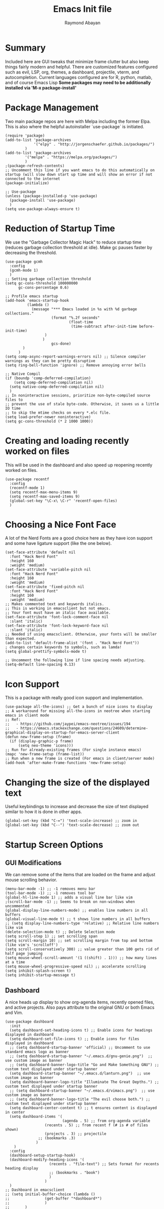 #+PROPERTY: header-args :tangle yes
#+TITLE: Emacs Init file
#+DESCRIPTION: Emacs Configuration File for general usage, programming, and org mode
#+auto_tangle: t
#+AUTHOR: Raymond Abayan

* Summary
Included here are GUI tweaks that minimize frame clutter but also keep things fairly modern and helpful. There are customized features configured such as evil, LSP, org, themes, a dashboard, projectile, vterm, and autocompletion. Current languages configured are for R, python, matlab, and of course Emacs Lisp *Some packages may need to be additionally installed via 'M-x package-install'*

* Package Management
Two main package repos are here with Melpa including the former Elpa. This is also where the helpful autoinstaller `use-package` is initiated.
#+begin_src elisp
(require 'package)
(add-to-list 'package-archives
             '("elpy" . "http://jorgenschaefer.github.io/packages/")
	     )
(add-to-list 'package-archives
	     '("melpa" . "https://melpa.org/packages/")
	     )
;(package-refresh-contents)
;; Uncomment this line if you want emacs to do this automatically on startup (will slow down start up time and will show an error if not connected to the internet
(package-initialize)

;; Use-package
(unless (package-installed-p 'use-package)
  (package-install 'use-package)
  )
(setq use-package-always-ensure t)
#+end_src

#+RESULTS:
: t

* Reduction of Startup Time
We use the "Garbage Collector Magic Hack" to reduce startup time (reduces garbage collection threshold at idle). Make gc pauses faster by decreasing the threshold.

#+begin_src elisp
(use-package gcmh
  :config
  (gcmh-mode 1)
  )
;; Setting garbage collection threshold
(setq gc-cons-threshold 100000000
      gc-cons-percentage 0.6)

;; Profile emacs startup
(add-hook 'emacs-startup-hook
          (lambda ()
            (message "*** Emacs loaded in %s with %d garbage collections."
                     (format "%.2f seconds"
                             (float-time
                              (time-subtract after-init-time before-init-time)
			      )
			     )
                     gcs-done)
	    )
	  )
(setq comp-async-report-warnings-errors nil) ;; Silence compiler warnings as they can be pretty disruptive
(setq ring-bell-function 'ignore) ;; Remove annoying error bells

;; Native Compil
(if (boundp 'comp-deferred-compilation)
    (setq comp-deferred-compilation nil)
  (setq native-comp-deferred-compilation nil)
  )
;; In noninteractive sessions, prioritize non-byte-compiled source files to
;; prevent the use of stale byte-code. Otherwise, it saves us a little IO time
;; to skip the mtime checks on every *.elc file.
(setq load-prefer-newer noninteractive)
(setq gc-cons-threshold (* 2 1000 1000))
#+end_src

* Creating and loading recently worked on files
This will be used in the dashboard and also speed up reopening recently worked on files.
#+begin_src elisp
(use-package recentf
  :config
  (recentf-mode 1)
  (setq recentf-max-menu-items 9)
  (setq recentf-max-saved-items 9)
  (global-set-key "\C-x\ \C-r" 'recentf-open-files)
  )
#+end_src

* Choosing a Nice Font Face
A lot of the Nerd Fonts are a good choice here as they have icon support and some have ligature support (like the one below).
#+begin_src elisp
(set-face-attribute 'default nil
  :font "Hack Nerd Font"
  :height 160
  :weight 'medium)
(set-face-attribute 'variable-pitch nil
  :font "Hack Nerd Font"
  :height 160
  :weight 'medium)
(set-face-attribute 'fixed-pitch nil
  :font "Hack Nerd Font"
  :height 160
  :weight 'medium)
;; Makes commented text and keywords italics.
;; This is working in emacsclient but not emacs.
;; Your font must have an italic face available.
(set-face-attribute 'font-lock-comment-face nil
  :slant 'italic)
(set-face-attribute 'font-lock-keyword-face nil
  :slant 'italic)
;; Needed if using emacsclient. Otherwise, your fonts will be smaller than expected.
(add-to-list 'default-frame-alist '(font . "Hack Nerd Font"))
; changes certain keywords to symbols, such as lamda!
(setq global-prettify-symbols-mode t)

;; Uncomment the following line if line spacing needs adjusting.
(setq-default line-spacing 0.13)
#+end_src

* Icon Support
This is a package with really good icon support and implementation.
#+begin_src elisp
(use-package all-the-icons) ;; Get a bunch of nice icons to display
;; A workaround for missing all-the-icons in neotree when starting emacs in client mode
;; Ref:
;;   - https://github.com/jaypei/emacs-neotree/issues/194
;;   - https://emacs.stackexchange.com/questions/24609/determine-graphical-display-on-startup-for-emacs-server-client
(defun new-frame-setup (frame)
  (if (display-graphic-p frame)
      (setq neo-theme 'icons)))
;; Run for already-existing frames (For single instance emacs)
(mapc 'new-frame-setup (frame-list))
;; Run when a new frame is created (For emacs in client/server mode)
(add-hook 'after-make-frame-functions 'new-frame-setup)
#+end_src

* Changing the size of the displayed text
Useful keybindings to increase and decrease the size of text displayed similar to how it is done in other apps.
#+begin_src elisp
(global-set-key (kbd "C-=") 'text-scale-increase) ;; zoom in
(global-set-key (kbd "C--") 'text-scale-decrease) ;; zoom out
#+end_src

* Startup Screen Options
** GUI Modifications
We can remove some of the items that are loaded on the frame and adjust mouse scrolling behavior.
#+begin_src elisp
(menu-bar-mode -1) ;; -1 removes menu bar
(tool-bar-mode -1) ;; -1 removes tool bar
(global-hl-line-mode 1) ;; adds a visual line bar like vim 
;(scroll-bar-mode -1) ;; Seems to break on non-windows when uncommented 
(global-display-line-numbers-mode) ;; enables line numbers in all buffers
(global-visual-line-mode t) ;; t shows line numbers in all buffers
;; (setq display-line-numbers-type 'relative) ;; Relative line numbers like vim
(delete-selection-mode t) ;; Delete Selection mode
(setq scroll-step 1) ;; set scrolling span
(setq scroll-margin 10) ;; set scrolling margin from top and bottom (like vim's 'scrolloff')
(setq scroll-conservatively 300) ;; value greater than 100 gets rid of half page jumping
(setq mouse-wheel-scroll-amount '(1 ((shift) . 1))) ;; how many lines at a time
(setq mouse-wheel-progressive-speed nil) ;; accelerate scrolling
(setq inhibit-splash-screen t)
(setq inhibit-startup-message t)
#+end_src

** Dashboard
A nice heads up display to show org-agenda items, recently opened files, and active projects. Also pays attribute to the original GNU or both Emacs and Vim.
#+begin_src elisp
(use-package dashboard   
  :init 
  (setq dashboard-set-heading-icons t) ;; Enable icons for headings displayed in dashboard
  (setq dashboard-set-file-icons t) ;; Enable icons for files displayed in dashboard
  ;; (setq dashboard-startup-banner 'official) ;; Uncomment to use standard emacs logo as banner
  ;; (setq dashboard-startup-banner "~/.emacs.d/gnu-genie.png")  ;; use custom image as banner
  ;; (setq dashboard-banner-logo-title "Go and Make Something GNU") ;; custom text displayed under startup banner
  (setq dashboard-startup-banner "~/.emacs.d/lanturn.png")  ;; use custom image as banner
  (setq dashboard-banner-logo-title "Illuminate The Great Depths.") ;; custom text displayed under startup banner
  ;; (setq dashboard-startup-banner "~/.emacs.d/vimacs.png")  ;; use custom image as banner
  ;; (setq dashboard-banner-logo-title "The evil choose both.") ;; custom text displayed under startup banner
  (setq dashboard-center-content t) ;; t ensures content is displayed in center
  (setq dashboard-items '(
                          (agenda . 5) ;; from org-agenda variable
			      (recents . 5) ;; from recent f (# is # of files shown)
			      (projects . 3) ;; projectile
			   ;; (bookmarks .3)
			  )
	)
  :config
  (dashboard-setup-startup-hook) 
  (dashboard-modify-heading-icons '(
				    (recents . "file-text") ;; Sets format for recents heading display
				    ;; (bookmarks . "book")
				    )
				  )
  )
;; Dashboard in emacsclient
;; (setq initial-buffer-choice (lambda ()
;; 			      (get-buffer "*dashboard*")
;; 			      )
;;       )
(setq dashboard-set-navigator t)
;; Format: "(icon title help action face prefix suffix)"
(setq dashboard-navigator-buttons
      `(;; line1
        ((,(all-the-icons-octicon "mark-github" :height 1.1 :v-adjust 0.0)
         "Homepage"
         "Browse homepage"
         (lambda (&rest _) (browse-url "https://github.com")))
        ("★" "Star" "Show stars" (lambda (&rest _) (show-stars)) warning)
        ("?" "" "?/h" #'show-help nil "<" ">"))
         ;; line 2
        ((,(all-the-icons-faicon "university" :height 1.1 :v-adjust 0.0)
          "Church of Emacs"
          "Browse Documentation"
          (lambda (&rest _) (browse-url "https://www.gnu.org/software/emacs/documentation.html")))
         ("⚑" nil "Show flags" (lambda (&rest _) (message "flag")) error))))
(setq initial-buffer-choice (lambda () (get-buffer-create "*dashboard*")))
#+end_src

** Theme Layer to make things feel comfy
Very simple theme with a light and dark mode
- modus-themes:
  - comes in flavors of operandi (light) and vivendi (dark) 'f5 to toggle between the two'
    - Highest contrast with high accessibility and color-blindness consideration
- Classic community driven Gruvbox theme for a retro, easy on the eyes theme
  - Comes in flavors:
    gruvbox-dark-soft
    gruvbox-dark-medium
    gruvbox-dark-hard
    gruvbox-light-soft
    gruvbox-light-medium
    gruvbox-light-hard
- Community driven theme that aims to be between solarized and regular, catppuccin
#+begin_src elisp
 ;; (use-package modus-themes
 ;;   :ensure t
 ;;   :init
 ;;   (setq modus-themes-italic-constructs t
 ;;         modus-themes-bold-constructs t
 ;;         modus-themes-region '(accented)
 ;; 	    modus-themes-org-blocks '(nil)
 ;;         modus-themes-syntax '(alt-syntax green-strings yellow-comments) 
 ;; 	)

 ;; ;; Load the theme files before enabling a theme
 ;;   (modus-themes-load-themes)
 ;;   :config
 ;; ;; Load the theme of your choice:
 ;;   (modus-themes-load-operandi) ;; OR (modus-themes-load-vivendi)
 ;;   :bind ("<f5>" . modus-themes-toggle)
 ;;   )
 ;; (require 'modus-themes)
 ;; ;; Org-Agenda configuration for modus themes
 ;; (setq modus-themes-org-agenda
 ;;       '((header-block . (variable-pitch 1.5))
 ;;         (header-date . (grayscale workaholic bold-today 1.2))
 ;;         (event . (accented italic varied))
 ;;         (scheduled . uniform)
 ;;         (habit . traffic-light)))

;; Gruvbox theme
(use-package gruvbox-theme
:ensure t
:init
;; (load-theme 'gruvbox-light-soft t)
;; (load-theme 'gruvbox-dark-medium t)
;; (load-theme 'gruvbox-light-hard t)
)
(use-package catppuccin-theme
  :config
  (setq catppuccin-height-title1 1.5)
  )
(load-theme 'catppuccin t)

 (use-package rainbow-delimiters
   :hook (prog-mode . rainbow-delimiters-mode))
#+end_src

** Modeline
Doom modeline is very simple, fast, and also adapts to theme colors without much input needed. Overall this one requires little configuration and was ported from doom-themes.
#+begin_src elisp
 ;; (mood-line-mode)
(use-package doom-modeline
  :init (doom-modeline-mode 1)
  :custom ((doom-modeline-height 10))
  )
;; (setq doom-modeline-project-detection 'file-name)
(setq doom-modeline-window-width-limit (+ fill-column 20))
(setq ring-bell-function
     (lambda ()
       (let ((orig-fg (face-foreground 'mode-line)))
         (set-face-foreground 'mode-line "#F2804F")
         (run-with-idle-timer 0.1 nil
                              (lambda (fg) (set-face-foreground 'mode-line fg))
                              orig-fg)))) ;; (doom-modeline-mode 1)
#+end_src

** Initial Frame Size
This will have to be adjusted for different displays, but these below work well on a 16:10 ratio screen.
There is also support here to make the frame have transparency.
#+begin_src elisp
;; (add-hook 'before-make-frame-hook
;;           #'(lambda ()
;;               (add-to-list 'default-frame-alist '(width  . 180)
;;               (add-to-list 'default-frame-alist '(height . 48))
;;               (add-to-list 'default-frame-alist '(left   . 18))
;;               (add-to-list 'default-frame-alist '(top    . 40))
;; 			   )
;; 	      )
;; 	  )
(add-to-list 'default-frame-alist '(height . 55)) ;; Vertical frame size
(add-to-list 'default-frame-alist '(width . 183)) ;; Horizontal frame size
;; (if (display-graphic-p)
;;    (progn
;;      (setq initial-frame-alist
;; 	    '(
;; 	      (tool-bar-lines . 0)
;; 	      (width . 180) ; chars
;; 	      (height . 53) ; lines
;; 	      (left . 18)
;; 	      (top . 40)
;; 	      )
;; 	    )
;;      (setq default-frame-alist
;; 	    '(
;; 	      (tool-bar-lines . 0)
;; 	      (width . 180)
;; 	      (height . 53)
;; 	      (left . 18)
;; 	      (top . 40)
;; 	      )
;; 	    )
;;      )
;;  (progn
;;    (setq initial-frame-alist '( (tool-bar-lines . 0)
;; 				 )
;; 	  )
;;    (setq default-frame-alist '( (tool-bar-lines . 0)
;; 				 )
;; 	  )
;;    )
;;  )
;; (set-frame-parameter (selected-frame) 'alpha '(96 96))  
(add-to-list 'default-frame-alist '(alpha 91 91)) 
#+end_src

* The Extensible VI Layer for Emacs (EVIL)
A layer that adds vim's modal editing and also many of the familiar vim commands.
#+begin_src elisp
(use-package evil ;;Extensible VI Layer for emacs
  :init      
  (setq evil-want-C-u-scroll t) ;; CTRL up scroll like vim
  (setq evil-want-C-d-scroll t) ;; CTRL down scroll like vim
  (setq evil-want-integration t) ;; This is optional since it's already set to t by default.
  (setq evil-want-keybinding nil)
  (setq evil-vsplit-window-right t) ;; Window Splitting like vim
  (setq evil-split-window-below t)
  (evil-mode)
  )
(evil-global-set-key 'motion "j" 'evil-next-visual-line)
(evil-global-set-key 'motion "k" 'evil-previous-visual-line)

(use-package evil-collection
  :after evil
  :config
  (setq evil-collection-mode-list '(dired dashboard ibuffer)) 
  (evil-collection-init)
  )

;; Vim's tpope great plugins for surrounding ' & "
(use-package evil-surround
  :ensure t
  :config
  (global-evil-surround-mode 1)
  )
;; Vim's tpope great plugins for commenting/uncommenting
(evil-commentary-mode)

;; General Keybindings, helps let us set user-specific keymaps
(use-package general
  :config
  (general-evil-setup t)
  )
(nvmap :prefix "SPC" ;; Buffer Keybindings
  "b b"   '(ibuffer :which-key "Ibuffer")
  "b c"   '(clone-indirect-buffer-other-window :which-key "Clone indirect buffer other window")
  "b k"   '(kill-current-buffer :which-key "Kill current buffer")
  "b n"   '(next-buffer :which-key "Next buffer")
  "b p"   '(previous-buffer :which-key "Previous buffer")
  "b B"   '(ibuffer-list-buffers :which-key "Ibuffer list buffers")
  "b K"   '(kill-buffer :which-key "Kill buffer")
  "c b"   '(counsel-switch-buffer :which-key "Counsel switch buffer")
  "c B"   '(counsel-switch-buffer-other-window :which-key "counsel switch buffer other window")
  "c r"   '(counsel-recentf :which-key "counsel recentf")
  ","   '(counsel-buffer-or-recentf :which-key "counsel buffer or recentf")
  )

;; Window Movement Keybindings
(winner-mode 1)
(define-key evil-window-map "\C-h" 'evil-window-left)
(define-key evil-window-map "\C-l" 'evil-window-right)
(define-key evil-window-map "\C-j" 'evil-window-down)
(define-key evil-window-map "\C-k" 'evil-window-up)
(define-key evil-window-map "\C-n" 'evil-window-next)
(define-key evil-window-map "\C-v" 'evil-window-vsplit)
(define-key evil-window-map "\C-s" 'evil-window-split)
(define-key evil-window-map "\C-c" 'evil-window-delete)
;; (nvmap :prefix "SPC"
;;   ;; Window splits
;;   "w c"   '(evil-window-delete :which-key "Close window")
;;   "w n"   '(evil-window-new :which-key "New window")
;;   "w s"   '(evil-window-split :which-key "Horizontal split window")
;;   "w v"   '(evil-window-vsplit :which-key "Vertical split window")
;;   ;; Window motions
;;   "w h"   '(evil-window-left :which-key "Window left")
;;   "w j"   '(evil-window-down :which-key "Window down")
;;   "w k"   '(evil-window-up :which-key "Window up")
;;   "w l"   '(evil-window-right :which-key "Window right")
;;   "w w"   '(evil-window-next :which-key "Goto next window")
  ;; winner mode
  "w <left>"  '(winner-undo :which-key "Winner undo")
  "r" '(winner-redo :which-key "Winner redo")
  )
;; File Finding Keybindings
(nvmap :states '(normal visual) :keymaps 'override :prefix "SPC"
  "."     '(find-file :which-key "Find file")
  "f f"   '(find-file :which-key "Find file")
  "f s"   '(save-buffer :which-key "Save file")
  "f u"   '(sudo-edit-find-file :which-key "Sudo find file")
  "f C"   '(copy-file :which-key "Copy file")
  "f D"   '(delete-file :which-key "Delete file")
  "f R"   '(rename-file :which-key "Rename file")
  "f S"   '(write-file :which-key "Save file as...")
  "f U"   '(sudo-edit :which-key "Sudo edit file")
  "e"     '(neotree-toggle :which-key "neotree toggle")
  "n"     '(neotree-project-dir :which-key "neotree project directory")
  )
;; Use "jk" to go to normal mode
(use-package key-chord)
(key-chord-mode 1)
(key-chord-define evil-insert-state-map "jk" 'evil-normal-state)
#+end_src 

* File and Buffer Navigation
** Some useful features baked into emacs
#+begin_src elisp
;; Save place in file that you were working on to come back to when reopening the file
(save-place-mode 1)

;; Revert Buffers when files are changed
(global-auto-revert-mode 1)
#+end_src
** Dired
This is a file navigation framework baked into emacs, but here we extend it with evil extensions, jumping, and dotfile management.
#+begin_src elisp
;;(use-package dired-single)
(use-package dired
  :ensure nil
  :commands (dired dired-jump)
  :bind (
	 ("C-x C-j" . dired-jump) ;; jumps to dired file location for current file in buffer
	 )
  :config
  (evil-collection-define-key 'normal 'dired-mode-map
    "h" 'dired-up-directory ;; Similar to rangers keybindings
    "l" 'dired-find-file)
  )
(use-package all-the-icons-dired
  :hook (dired-mode . all-the-icons-dired-mode) ;; pretty icons for dired
  )
;; Hide / show dotfiles
(use-package dired-hide-dotfiles
  :hook (dired-mode . dired-hide-dotfiles-mode)
  :config
  (evil-collection-define-key 'normal 'dired-mode-map
			       "H" 'dired-hide-dotfiles-mode)
 ) 
;; Revert Dired and other buffers
(setq global-auto-revert-non-file-buffers t)
#+end_src
** Avy
#+begin_src elisp
(use-package avy)
(global-set-key (kbd "C-;") 'avy-goto-char)
(global-set-key (kbd "C-:") 'avy-goto-char-2)
(global-set-key (kbd "M-g f") 'avy-goto-line)
(global-set-key (kbd "M-g w") 'avy-goto-word-1)
(global-set-key (kbd "M-g e") 'avy-goto-word-0)
;; (avy-setup-default)
;; (global-set-key (kbd "C-c C-j") 'avy-resume)

#+end_src
** Neotree
#+begin_src elisp
(use-package neotree
  :ensure t
  :config
  (setq projectile-switch-project-action 'neotree-projectile-action)
  (setq neo-theme (if (display-graphic-p) 'icons)) 
  (add-hook 'neotree-mode-hook
    (lambda ()
      (define-key evil-normal-state-local-map (kbd "q") 'neotree-hide)
      (define-key evil-normal-state-local-map (kbd "I") 'neotree-hidden-file-toggle)
      (define-key evil-normal-state-local-map (kbd "z") 'neotree-stretch-toggle)
      (define-key evil-normal-state-local-map (kbd "R") 'neotree-refresh)
      (define-key evil-normal-state-local-map (kbd "m") 'neotree-rename-node)
      (define-key evil-normal-state-local-map (kbd "c") 'neotree-create-node)
      (define-key evil-normal-state-local-map (kbd "d") 'neotree-delete-node)

      (define-key evil-normal-state-local-map (kbd "s") 'neotree-enter-vertical-split)
      (define-key evil-normal-state-local-map (kbd "S") 'neotree-enter-horizontal-split)

      (define-key evil-normal-state-local-map (kbd "RET") 'neotree-enter))))
#+end_src
* Project Navigation with Projectile
Projects are those with git repositories
#+begin_src elisp
(use-package projectile
  :diminish projectile-mode
  :config (projectile-mode)
  :custom ((projectile-completion-system 'ivy))
  :bind-keymap
  ("C-c p" . projectile-command-map)
  :init
  ;; NOTE: Set this to the folder where you keep your Git repos!
  (when (file-directory-p "/Users/raymondjohn/NIPT_Core_Trisomy_Data")
    (setq projectile-project-search-path '("/Users/raymondjohn/NIPT_Core_Trisomy_Data")))
  (setq projectile-switch-project-action #'projectile-dired))

(use-package counsel-projectile
  :config (counsel-projectile-mode))
#+end_src
* Org-mode
** Initial Setup
These settings are to make sure indentations and fixed pitch fonts are consistent. Also this provides some formatting for headings, tables, code blocks, checkboxes, etc.
#+begin_src elisp
(defun efs/org-mode-setup ()
  (org-indent-mode)
  (variable-pitch-mode 1)
  (visual-line-mode 1))

(defun efs/org-font-setup ()
  ;; Replace list hyphen with dot
  (font-lock-add-keywords 'org-mode
                          '(
			    ("^ *\\([-]\\) "
                             (0 (prog1 () (compose-region (match-beginning 1) (match-end 1) "•")
				       )
				)
			     )
			    )
			  )

;; Set faces for heading levels
(dolist (face '((org-level-1 . 1.2)
                (org-level-2 . 1.1)
                (org-level-3 . 1.05)
                (org-level-4 . 1.0)
                (org-level-5 . 1.1)
                (org-level-6 . 1.1)
                (org-level-7 . 1.1)
                (org-level-8 . 1.1)))
  (set-face-attribute (car face) nil :font "Hack Nerd Font" :weight 'regular :height (cdr face)))

;; Ensure that anything that should be fixed-pitch in Org files appears that way
(set-face-attribute 'org-block nil :foreground nil :inherit 'fixed-pitch)
(set-face-attribute 'org-code nil   :inherit '(shadow fixed-pitch))
(set-face-attribute 'org-table nil   :inherit '(shadow fixed-pitch))
(set-face-attribute 'org-verbatim nil :inherit '(shadow fixed-pitch))
(set-face-attribute 'org-special-keyword nil :inherit '(font-lock-comment-face fixed-pitch))
(set-face-attribute 'org-meta-line nil :inherit '(font-lock-comment-face fixed-pitch))
(set-face-attribute 'org-checkbox nil :inherit 'fixed-pitch))
(setq org-startup-folded t)
#+end_src

** Org-agenda
Keep schedules, tasks, and dates organized and in a central location. Org-capture templates are also defined which allow for quick org note/task creation in separate, temporary buffers. These files may need to have their paths respecified with new systems.
#+begin_src elisp

;; (add-to-list 'load-path "~/org-mode/lisp/")
(use-package org
  :hook
  (org-mode . efs/org-mode-setup)
  :config
  (setq org-ellipsis " ▾") ;; Try this one if the one below didn't work
  ;; (setq org-ellipsis " ⤵")
  (setq org-agenda-start-with-log-mode t)
  (setq org-log-done 'note)
  (setq org-log-into-drawer t)

(add-hook 'org-mode-hook                                                                      
          (lambda ()                                                                          
        (define-key evil-normal-state-map (kbd "TAB") 'org-cycle))) 
  ;; (setq org-directory "/mnt/c/Users/u107613/Dropbox/org-roam")
  ;; (setq org-agenda-files (list org-directory))
  (setq org-agenda-files
	'("/Users/raymondjohn/Dropbox/org-roam/20220502102008-action_items.org"
	  "/Users/raymondjohn/Dropbox/org-roam/20220517193319-habits.org"
	  "/Users/raymondjohn/Dropbox/org-roam/20220517193404-important_dates.org"
	  "/Users/raymondjohn/Dropbox/org-roam/20220517194835-meetings.org")
	)

  (require 'org-habit)
  (add-to-list 'org-modules 'org-habit)
  (setq org-habit-graph-column 60)

  (setq org-todo-keywords
	'(
	  (sequence "TODO(t)" "NEXT(n)" "|" "DONE(d!)")
	  (sequence "BACKLOG(b)" "PLAN(p)" "READY(r)" "ACTIVE(a)" "REVIEW(v)" "WAIT(w@/!)" "HOLD(h)" "|" "COMPLETED(c)" "CANC(k@)")
	  )
	)

  (setq org-refile-targets
	'(
	  ("/Users/raymondjohn/Dropbox/org-roam/20220517193229-archive.org" :maxlevel . 1)
	  ("/Users/raymondjohn/Dropbox/org-roam/20220502102008-action_items.org" :maxlevel . 1)
	  )
	)

  ;; Save Org buffers after refiling!
  (advice-add 'org-refile :after 'org-save-all-org-buffers)

  (setq org-tag-alist
    '((:startgroup)
       ; Put mutually exclusive tags here
       (:endgroup)
       ("@errand" . ?E)
       ("@home" . ?H)
       ("@school" . ?S)
       ("@work" . ?W)
       ("agenda" . ?a)
       ("planning" . ?p)
       ("track" . ?t)
       ("investigate" . ?I)
       ("note" . ?n)
       ("idea" . ?i)
       )
    )

  ;; Configure custom agenda views
  (setq org-agenda-custom-commands
	'(
	  ("d" "Dashboard"
	   (
	    (agenda "" (
			(org-deadline-warning-days 7)
			)
		    )
      (todo "REVIEW"
            (
	     (org-agenda-overriding-header "Items to Review")
	     )
	    )
      (todo "NEXT"
            (
	     (org-agenda-overriding-header "Next Tasks")
	     )
	    )
      (tags-todo "agenda/ACTIVE" (
				  (org-agenda-overriding-header "Active Projects")
				  )
		 )
      )
	   )

    ("n" "Next Tasks"
     (
      (todo "NEXT"
            (
	     (org-agenda-overriding-header "Next Tasks")
	     )
	    )
      )
     )

    ("W" "Work Tasks" tags-todo "+work-email")

    ;; Low-effort next actions
    ;; ("e" tags-todo "+TODO=\"NEXT\"+Effort<15&+Effort>0"
    ;;  ((org-agenda-overriding-header "Low Effort Tasks")
    ;;   (org-agenda-max-todos 20)
    ;;   (org-agenda-files org-agenda-files)))

    ("w" "Workflow Status"
     (
      (todo "WAIT"
            (
	     (org-agenda-overriding-header "Waiting on External")
             (org-agenda-files org-agenda-files)
	     )
	    )
      (todo "REVIEW"
            (
	     (org-agenda-overriding-header "In Review")
             (org-agenda-files org-agenda-files)
	     )
	    )
      (todo "PLAN"
            (
	     (org-agenda-overriding-header "In Planning")
             (org-agenda-todo-list-sublevels nil)
             (org-agenda-files org-agenda-files)
	     )
	    )
      (todo "BACKLOG"
            (
	     (org-agenda-overriding-header "Project Backlog")
             (org-agenda-todo-list-sublevels nil)
             (org-agenda-files org-agenda-files)
	     )
	    )
      (todo "READY"
            (
	     (org-agenda-overriding-header "Ready for Move")
             (org-agenda-files org-agenda-files)
	     )
	    )
      (todo "ACTIVE"
            (
	     (org-agenda-overriding-header "Active Projects/Tasks")
             (org-agenda-files org-agenda-files)
	     )
	    )
      (todo "COMPLETED"
            (
	     (org-agenda-overriding-header "Completed Projects/Tasks")
             (org-agenda-files org-agenda-files)
	     )
	    )
      (todo "CANC"
            (
	     (org-agenda-overriding-header "Cancelled Projects/Tasks")
             (org-agenda-files org-agenda-files)
	     )
	    )
      )
     )
    )
	)

  (setq org-capture-templates
	`(
	  ("t" "Tasks / Projects")
      ("tt" "Task" entry (file+olp "/Users/raymondjohn/Dropbox/org-roam/20220502102008-action_items.org" "Inbox")
           "* TODO %?\n  %U\n  %a\n  %i" :empty-lines 1)

      ("j" "Journal Entries")
      ("jj" "Journal" entry
           (file+olp+datetree "/Users/raymondjohn/Dropbox/org-roam/20220517193749-journal.org")
           "\n* %<%I:%M %p> - Journal :journal:\n\n%?\n\n"
           ;; ,(dw/read-file-as-string "~/Notes/Templates/Daily.org")
           :clock-in :clock-resume
           :empty-lines 1)
      ("jm" "Meeting" entry
           (file+olp+datetree "/Users/raymondjohn/Dropbox/org-roam/20220517194835-meetings.org")
           "* %<%I:%M %p> - %a :meetings:\n\n%?\n\n"
           :clock-in :clock-resume
           :empty-lines 1)

      ("W" "Workflows")
      ("we" "Checking Email" entry (file+olp+datetree "/Users/raymondjohn/Dropbox/org-roam/20220517193749-journal.org")
           "* Checking Email :email:\n\n%?" :clock-in :clock-resume :empty-lines 1)

      ;; ("m" "Metrics Capture")
      ;; ("mw" "Weight" table-line (file+headline "~/Projects/Code/emacs-from-scratch/OrgFiles/Metrics.org" "Weight")
      ;;  "| %U | %^{Weight} | %^{Notes} |" :kill-buffer t)
      )
	)

  (define-key global-map (kbd "C-c j")
    (lambda () (interactive) (org-capture nil "jj")
      )
    )

  (efs/org-font-setup))
#+end_src

** Making org-mode a little prettier
*** org-bullets
Changes the standard * to nicer bullets (customizable)
#+begin_src elisp

(use-package org-bullets
  :after org
  :hook (org-mode . org-bullets-mode)
  :custom
  (org-bullets-bullet-list '("◉" "○" "●" "○" "●" "○" "●")))

#+end_src
*** other visual helpers
We can make the whole heading line have a background (helpful in leuven). We can also make the org document centered always.
#+begin_src elisp

(setq org-fontify-quote-and-verse-blocks t)
(setq org-fontify-whole-heading-line t)
;; (defun efs/org-mode-visual-fill ()
;;   (setq visual-fill-column-width 100
;;         visual-fill-column-center-text t)
;;   (visual-fill-column-mode 1))

;; (use-package visual-fill-column
;;   :hook (org-mode . efs/org-mode-visual-fill))

#+end_src

** Keybindings
Some helpful macros for the different functions defined previously
#+begin_src elisp

(require 'org)
(define-key global-map (kbd "C-c c") 'org-capture)
(define-key global-map "\C-cl" 'org-store-link)
(define-key global-map "\C-ca" 'org-agenda)
(evil-define-key 'normal org-mode-map (kbd "<tab>") #'org-cycle)
(setq org-src-preserve-indentation nil
      org-edit-src-content-indentation 0)
(setq org-return-follows-link t)
(use-package evil-org
  :ensure t
  :after org
  :hook (org-mode . (lambda () evil-org-mode))
  :config
  (require 'evil-org-agenda)
  (evil-org-agenda-set-keys))
#+end_src 

** Org-roam
This mode of org allows for a more node based note system. Each note/org-file can be a node that is accessible within other org documents or can have links to other org-files. These can also be quickly found and created with C-c n f.
#+begin_src elisp

(use-package org-roam
  :ensure t
  :init
  (setq org-roam-v2-ack t)
  :custom
  (org-roam-directory "/Users/raymondjohn/Dropbox/org-roam")
  (org-roam-completion-everywhere t)
  :bind (
	 ("C-c n l" . org-roam-buffer-toggle)
	 ("C-c n f" . org-roam-node-find)
	 ("C-c n i" . org-roam-node-insert)
	 :map org-mode-map
	 ("C-M-i"   . completion-at-point)
	 )
  :config
  (org-roam-setup)
  )
#+end_src

** Source Code Blocks
Configure org for better source code block support by adding in tempo and babel languages R, python, and elisp.

#+begin_src elisp
(use-package org-tempo
  :ensure nil) ;; tell use-package not to try to install org-tempo since it's already there.
(setq tempo-interactive t)
(setq org-src-fontify-natively t
      org-src-tab-acts-natively t
      org-confirm-babel-evaluate nil
      org-edit-src-content-indentation 0)
;; ESS (Emacs Speaks Statistics) + ORG
(setq make-backup-files nil)
(require 'org-tempo)
(org-babel-do-load-languages
 'org-babel-load-languages
 '(
   (R . t)
   (python . t)
   (emacs-lisp . t)
   ;; (matlab . t)
   (octave . t)
   (C . t)
   )
 )
(require 'cl-lib)
;; (setq ess-smart-S-assign-key ";")
;;(ess-toggle-S-assign nil)
;;(ess-toggle-S-assign nil)
;;(ess-toggle-underscore nil)

;; Matlab
;; setup matlab in babel
(setq org-babel-default-header-args:matlab
  '((:results . "output") (:session . "*MATLAB*")))
;; (use-package matlab-mode)
;; (autoload 'matlab-mode "matlab" "Matlab Editing Mode" t)
;;  (add-to-list
;;   'auto-mode-alist
;;   '("\\.m$" . matlab-mode))
(setq matlab-indent-function t)
(load-library "matlab-load")
(setq matlab-shell-command "/Applications/MATLAB_R2022a.app/bin/matlab")
(setq matlab-shell-command-switches (list "-nodesktop" "-nosplash"))
(customize-set-variable 'matlab-shell-command "~/bin/matlab_emacs_wrapper")
(setq octave-shell-command "/opt/homebrew/bin/octave")

(use-package org-auto-tangle
:defer t
:hook (org-mode . org-auto-tangle-mode)
)
#+end_src

** Latex Document Exporting
Ensure table of contents is automatically generated, and setup latex compiler (path to compiler will need to change for each machine) and formatting.
#+begin_src elisp

;; Auto-TableofContents(TOC)
(use-package toc-org
  :commands toc-org-enable
  :init (add-hook 'org-mode-hook 'toc-org-enable)
  )

;; Setup for LaTex exporting
(require 'ox-latex)
(unless (boundp 'org-latex-classes)
  (setq org-latex-classes nil))
(add-to-list 'org-latex-classes
             '("article"
               "\\documentclass{article}"
               ("\\section{%s}" . "\\section*{%s}")))

(if (eq window-system 'mac)
   (add-to-list 'exec-path "/opt/homebrew/Cellar/texlive/58837_1/bin/tex")
)
#+end_src
* LSP Mode
Language Server Protocol Integration. Includes support for python and other languages with tree views, debugging, and autocompletion for a more IDE level performance.
#+begin_src elisp

(electric-pair-mode t)
(defun efs/lsp-mode-setup () 
  (setq lsp-headerline-breadcrumb-segments '(path-up-to-project file symbols))
  (lsp-headerline-breadcrumb-mode)
  )
(setq electric-pair-inhibit-predicate
      (lambda (c)
        (if (char-equal c ?\") t (electric-pair-default-inhibit c))))
(use-package lsp-mode
             :commands (lsp lsp-deferred)
             :hook (lsp-mode . efs/lsp-mode-setup)
             :init
             (setq lsp-keymap-prefix "C-c l")
             :config
             (lsp-enable-which-key-integration t)
             )
;; lsp-treemacs
;; Provides tree-view for different aspects of code (symbols, references, or diagnostic warnings
(use-package lsp-treemacs
             :after lsp
             )
;; Debugging with dap-mode
(use-package dap-mode
             ;; Uncomment below section if you want all UI panes to be hidden by default
             ;;:custom
             ;;(lsp-enable-dap-auto-configure nil)
             ;;:config
             ;;(dap-ui-mode 1)
             :config
             ;; Setup node debugging
             (require 'dap-node)
             (dap-node-setup) ;; Automatically installs Node debug adapter if needed
             ;; Binding 'C-c l d' to 'dap-hydra' for easy access
             (general-define-key
               :keymaps 'lsp-mode-map
               :prefix lsp-keymap-prefix
               "d" '(dap-hydra t :wk "debugger")
               )
             )
;; Python Development
(use-package python-mode
  :ensure t
  :hook (python-mode . lsp-deferred)
  :custom
  (python-shell-interpreter "/opt/homebrew/bin/python3.9")
  (python-shell-completion-native-enable nil)
  (dap-python-debugger 'debugpy)
  :config
  (require 'dap-python)
  )
(use-package pyvenv
    :config
    (pyenv-mode 1)
    )
(use-package lsp-pyright
  :ensure t
  :hook (python-mode . (lambda ()
                          (require 'lsp-pyright)
                          (lsp-deferred)
			  )
		     )
  )  
(defun development-mode ()
  (interactive)
  (company-mode t)
  (company-box-mode t)
  (hs-minor-mode t)
  (rainbow-delimiters-mode t)
  (lsp t)
  (setq indent-tab-mode t)
  )
(add-hook 'c++-mode-hook 'development-mode)
(add-hook 'c-mode-hook 'development-mode)

;; Company Mode, Autocompletion 
(use-package company
             :after lsp-mode
             :hook (lsp-mode . company-mode)
             :bind
		   (("C-<tab>" . company-complete)
	     :map company-active-map
                   ("<tab>" . company-complete-selection)
                         )
                   (:map lsp-mode-map
                         ("<tab>" . company-indent-or-complete-common)
                         )
             :custom
             (company-minimum-prefix-length 3)
             (company-idle-delay 0.0)
             )

(use-package company-box
             :hook (company-mode . company-box-mode)
             )
(add-hook 'after-init-hook 'global-company-mode)

#+end_src
* Completion Frameworks
** Ivy & Counsel
A smaller, generic completion mode for mostly commands which tie into counsel. Counsel is an extension of Ivy that allows for more emacs command integration and also provides file finding functions. Really shines with M-x commands.
#+begin_src elisp

(use-package ivy
  :diminish
  :bind (("C-s" . swiper)
         :map ivy-minibuffer-map
         ("TAB" . ivy-alt-done)
         ("C-l" . ivy-alt-done)
         ("C-j" . ivy-next-line)
         ("C-k" . ivy-previous-line)
         :map ivy-switch-buffer-map
         ("C-k" . ivy-previous-line)
         ("C-l" . ivy-done)
         ("C-d" . ivy-switch-buffer-kill)
         :map ivy-reverse-i-search-map
         ("C-k" . ivy-previous-line)
         ("C-d" . ivy-reverse-i-search-kill))
  :config
  (ivy-mode 1))
(use-package ivy-rich
  :init
  (ivy-rich-mode 1))

(use-package counsel
  :bind (("M-x" . counsel-M-x)
         ("C-x b" . counsel-ibuffer)
         ("C-x C-f" . counsel-find-file)
         :map minibuffer-local-map
         ("C-r" . 'counsel-minibuffer-history)))

#+end_src
** Treesitter
#+begin_src elisp
(use-package tree-sitter)
(use-package tree-sitter-langs)
(require 'tree-sitter)
(require 'tree-sitter-langs)
(global-tree-sitter-mode)

#+end_src
* Helpful Descriptions
** Which-Key
Helps describe and discover keybindings since there are so many here
#+begin_src elisp

(use-package which-key
  :init
  (setq which-key-side-window-location 'bottom
        which-key-sort-order #'which-key-key-order-alpha
        which-key-sort-uppercase-first nil
        which-key-add-column-padding 1
        which-key-max-display-columns nil
        which-key-min-display-lines 7
        which-key-side-window-slot -10
        which-key-side-window-max-height 0.25
        which-key-idle-delay 0.8
        which-key-max-description-length 25
        which-key-allow-imprecise-window-fit t
        which-key-separator " → "
	)
  )
(which-key-mode)

#+end_src
* Terminal Modes
This is a terminal emulator that is probably the closest to linux style shells. There is also eShell, but that is running on lisp instead of pure linux commands
#+begin_src elisp
(nvmap :prefix "SPC"
  "v v"   '(vterm :which-key "Vterm")
  )
;; Compilation of C++ quickly
(defun compileandrun()
  (interactive)
  (save-buffer)
  (compile (concat "g++-11 "  (file-name-nondirectory (buffer-file-name)) " -o " (file-name-sans-extension   (file-name-nondirectory (buffer-file-name))) " && ./" (file-name-sans-extension  (file-name-nondirectory (buffer-file-name)))) t )
(other-window 1)
(end-of-buffer)
) 
(add-hook 'c++-mode-hook
          (lambda () (local-set-key (kbd "<f8>") #'compileandrun)))

#+end_src
* Magical Git (magit)
A git client interface that allows for quick git actions and has a really nice diff view.
#+begin_src elisp

(use-package magit
  :custom
  (magit-display-buffer-function #'magit-display-buffer-same-window-except-diff-v1))

#+end_src
* Custom Set Variables
This was added by custom and traditionally shouldn't be altered (unless you know what you are doing).
#+begin_src elisp

(custom-set-variables
 ;; custom-set-variables was added by Custom.
 ;; If you edit it by hand, you could mess it up, so be careful.
 ;; Your init file should contain only one such instance.
 ;; If there is more than one, they won't work right.
 '(custom-safe-themes
   '("234dbb732ef054b109a9e5ee5b499632c63cc24f7c2383a849815dacc1727cb6" "c4063322b5011829f7fdd7509979b5823e8eea2abf1fe5572ec4b7af1dd78519" "5784d048e5a985627520beb8a101561b502a191b52fa401139f4dd20acb07607" "fc48cc3bb3c90f7761adf65858921ba3aedba1b223755b5924398c666e78af8b" "c414f69a02b719fb9867b41915cb49c853489930be280ce81385ff7b327b4bf6" default))
 '(package-selected-packages
   '(zenburn-theme modus-themes xah-fly-keys org-modern xwwp-follow-link-ivy all-the-icons-ivy-rich visual-fill-column evil-magit evil-surround evil-commentary rainbow-delimiters powerline-evil yasnippet-snippets pyenv pyenv-mode-auto org-roam vterm neotree magit leuven-theme ranger eshell-syntax-highlighting toc-org which-key use-package peep-dired org-bullets general gcmh evil-collection ess doom-themes dashboard company clippy beacon all-the-icons-ibuffer all-the-icons-dired airline-themes))
 '(safe-local-variable-values
   '((org-blank-before-new-entry
      (heading . auto)
      (plain-list-item . auto))
     (org-list-description-max-indent . 5)
     (org-list-two-spaces-after-bullet-regexp)))
 '(warning-suppress-types '(((python python-shell-completion-native-turn-on-maybe)))))
(custom-set-faces
 ;; custom-set-faces was added by Custom.
 ;; If you edit it by hand, you could mess it up, so be careful.
 ;; Your init file should contain only one such instance.
 ;; If there is more than one, they won't work right.
 )

#+end_src


